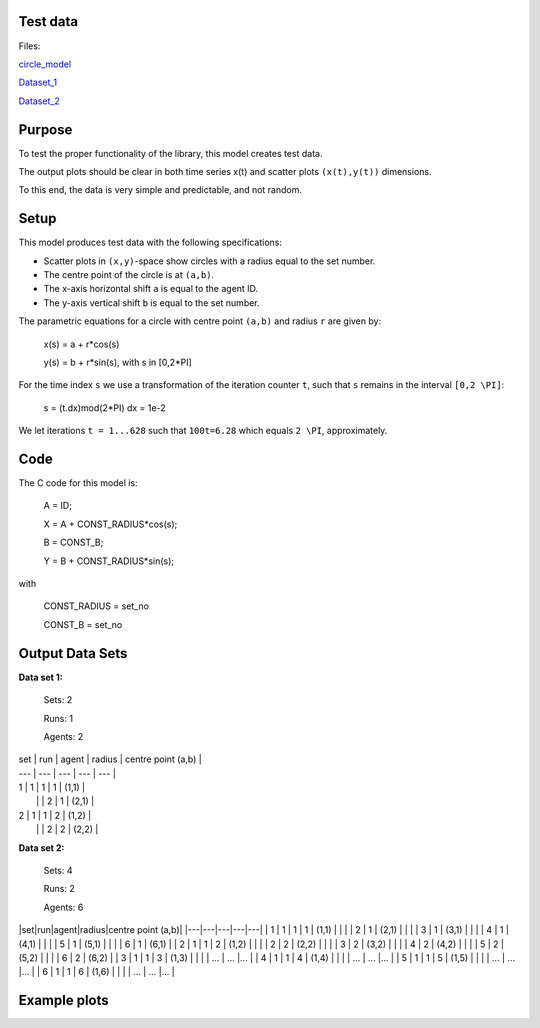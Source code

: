 Test data
=========

Files:

circle_model_

.. _circle_model: https://github.com/svdhoog/FLAViz/tree/master/data/visualisation/models/circle

Dataset_1_

.. _Dataset_1: https://github.com/svdhoog/FLAViz/tree/master/data/visualisation/models/circle/dataset_1_agents_2/h5_agentwise

Dataset_2_

.. _Dataset_2: https://github.com/svdhoog/FLAViz/tree/master/data/visualisation/models/circle/dataset_2_agents_6/h5_agentwise


Purpose
=======

To test the proper functionality of the library, this model creates test data.

The output plots should be clear in both time series x(t) and scatter plots ``(x(t),y(t))`` dimensions.

To this end, the data is very simple and predictable, and not random.

Setup
=====

This model produces test data with the following specifications:

- Scatter plots in ``(x,y)``-space show circles with a radius equal to the set number.
- The centre point of the circle is at ``(a,b)``.
- The x-axis horizontal shift ``a`` is equal to the agent ID.
- The y-axis vertical shift ``b`` is equal to the set number.

The parametric equations for a circle with centre point ``(a,b)`` and radius ``r`` are given by:

	x(s) = a + r*cos(s)

	y(s) = b + r*sin(s), with s in [0,2*PI]

For the time index ``s`` we use a transformation of the iteration counter ``t``, such that ``s`` remains in the interval ``[0,2 \PI]``:
 
	s = (t.dx)mod(2*PI)
	dx = 1e-2

We let iterations ``t = 1...628`` such that ``100t=6.28`` which equals ``2 \PI``, approximately.

Code
====

The C code for this model is:

	A = ID;

	X = A + CONST_RADIUS*cos(s);

	B = CONST_B;

	Y = B + CONST_RADIUS*sin(s);

with

	CONST_RADIUS = set_no

	CONST_B = set_no

Output Data Sets
=========

**Data set 1:**

	Sets: 2

	Runs: 1
	
	Agents: 2


| set | run | agent | radius | centre point (a,b) |
| --- | --- | --- | --- | --- |
| 1 | 1 | 1 | 1 | (1,1) |
|   |   | 2 | 1 | (2,1) |
| 2 | 1 | 1 | 2 | (1,2) |
|   |   | 2 | 2 | (2,2) |


**Data set 2:**

	Sets: 4

	Runs: 2
	
	Agents: 6

|set|run|agent|radius|centre point (a,b)|
|---|---|---|---|---|
| 1 | 1 | 1 | 1 | (1,1) |
|   |   | 2 | 1 | (2,1) |
|   |   | 3 | 1 | (3,1) |
|   |   | 4 | 1 | (4,1) |
|   |   | 5 | 1 | (5,1) |
|   |   | 6 | 1 | (6,1) |
| 2 | 1 | 1 | 2 | (1,2) |
|   |   | 2 | 2 | (2,2) |
|   |   | 3 | 2 | (3,2) |
|   |   | 4 | 2 | (4,2) |
|   |   | 5 | 2 | (5,2) |
|   |   | 6 | 2 | (6,2) |
| 3 | 1 | 1 | 3 | (1,3) |
|   |   | ... | ... |... |
| 4 | 1 | 1 | 4 | (1,4) |
|   |   | ... | ... |... |
| 5 | 1 | 1 | 5 | (1,5) |
|   |   | ... | ... |... |
| 6 | 1 | 1 | 6 | (1,6) |
|   |   | ... | ... |... |


Example plots
=========

